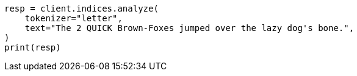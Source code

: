 // This file is autogenerated, DO NOT EDIT
// analysis/tokenizers/letter-tokenizer.asciidoc:16

[source, python]
----
resp = client.indices.analyze(
    tokenizer="letter",
    text="The 2 QUICK Brown-Foxes jumped over the lazy dog's bone.",
)
print(resp)
----
